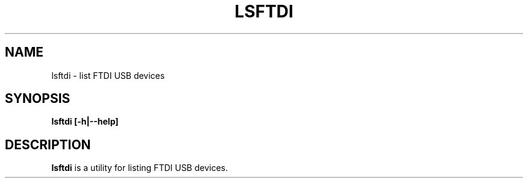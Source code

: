 .TH LSFTDI 1
.SH NAME
lsftdi \- list FTDI USB devices
.SH SYNOPSIS
.B lsftdi [-h|--help]
.SH DESCRIPTION
.B lsftdi
is a utility for listing FTDI USB devices.
